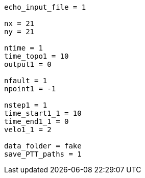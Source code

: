 ----
echo_input_file = 1

nx = 21
ny = 21

ntime = 1
time_topo1 = 10
output1 = 0

nfault = 1
npoint1 = -1

nstep1 = 1
time_start1_1 = 10
time_end1_1 = 0
velo1_1 = 2

data_folder = fake
save_PTT_paths = 1
----

